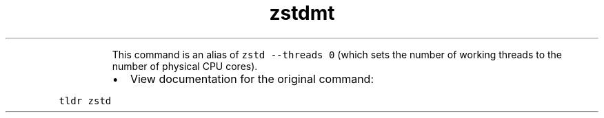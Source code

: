 .TH zstdmt
.PP
.RS
This command is an alias of \fB\fCzstd \-\-threads 0\fR (which sets the number of working threads to the number of physical CPU cores).
.RE
.RS
.IP \(bu 2
View documentation for the original command:
.RE
.PP
\fB\fCtldr zstd\fR
